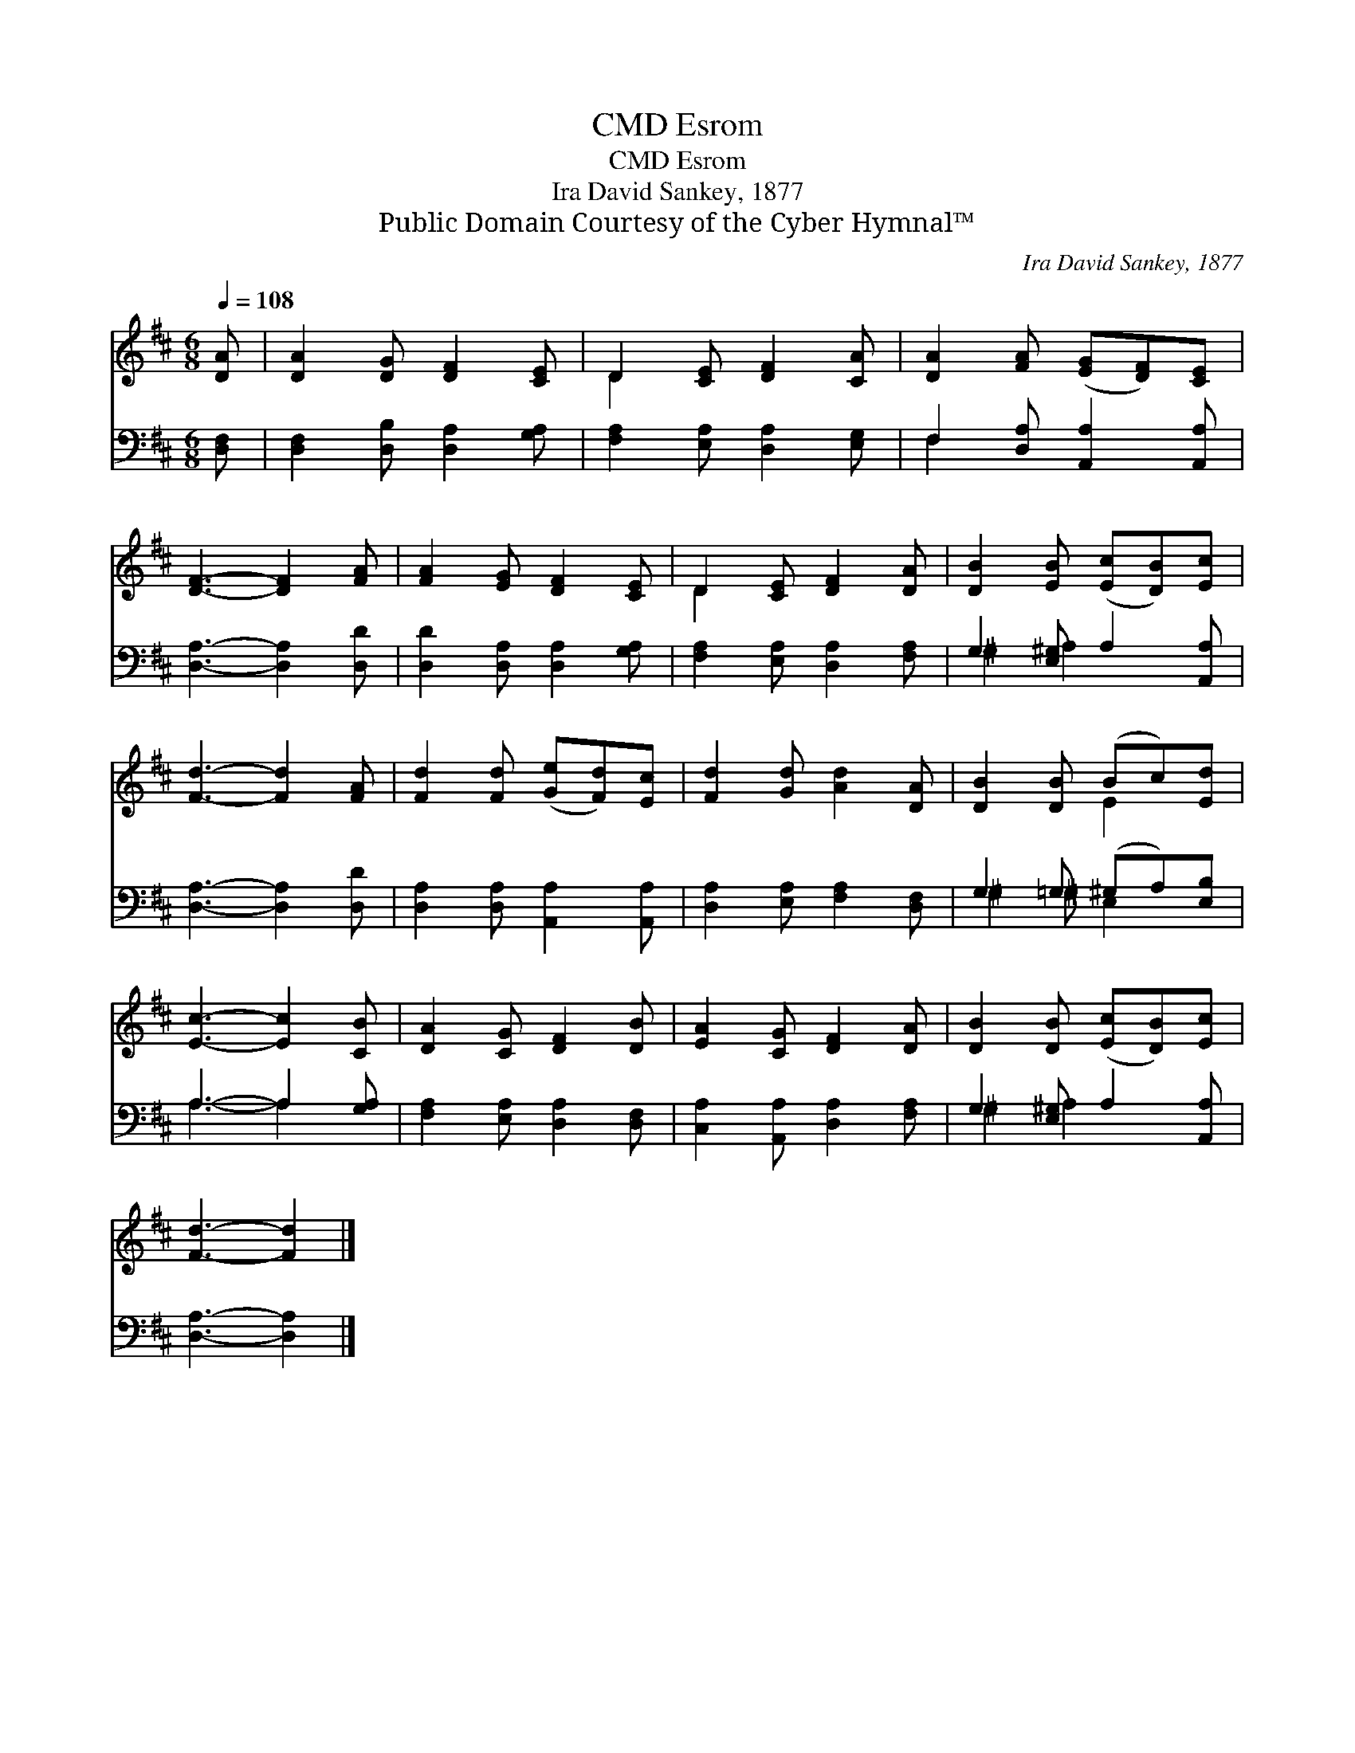 X:1
T:Esrom, CMD
T:Esrom, CMD
T:Ira David Sankey, 1877
T:Public Domain Courtesy of the Cyber Hymnal™
C:Ira David Sankey, 1877
Z:Public Domain
Z:Courtesy of the Cyber Hymnal™
%%score ( 1 2 ) ( 3 4 )
L:1/8
Q:1/4=108
M:6/8
K:D
V:1 treble 
V:2 treble 
V:3 bass 
V:4 bass 
V:1
 [DA] | [DA]2 [DG] [DF]2 [CE] | D2 [CE] [DF]2 [CA] | [DA]2 [FA] ([EG][DF])[CE] | %4
 [DF]3- [DF]2 [FA] | [FA]2 [EG] [DF]2 [CE] | D2 [CE] [DF]2 [DA] | [DB]2 [EB] ([Ec][DB])[Ec] | %8
 [Fd]3- [Fd]2 [FA] | [Fd]2 [Fd] ([Ge][Fd])[Ec] | [Fd]2 [Gd] [Ad]2 [DA] | [DB]2 [DB] (Bc)[Ed] | %12
 [Ec]3- [Ec]2 [CB] | [DA]2 [CG] [DF]2 [DB] | [EA]2 [CG] [DF]2 [DA] | [DB]2 [DB] ([Ec][DB])[Ec] | %16
 [Fd]3- [Fd]2 |] %17
V:2
 x | x6 | D2 x4 | x6 | x6 | x6 | D2 x4 | x6 | x6 | x6 | x6 | x3 E2 x | x6 | x6 | x6 | x6 | x5 |] %17
V:3
 [D,F,] | [D,F,]2 [D,B,] [D,A,]2 [G,A,] | [F,A,]2 [E,A,] [D,A,]2 [E,G,] | %3
 F,2 [D,A,] [A,,A,]2 [A,,A,] | [D,A,]3- [D,A,]2 [D,D] | [D,D]2 [D,A,] [D,A,]2 [G,A,] | %6
 [F,A,]2 [E,A,] [D,A,]2 [F,A,] | G,2 [E,^G,] A,2 [A,,A,] | [D,A,]3- [D,A,]2 [D,D] | %9
 [D,A,]2 [D,A,] [A,,A,]2 [A,,A,] | [D,A,]2 [E,A,] [F,A,]2 [D,F,] | G,2 =G, (^G,A,)[E,B,] | %12
 A,3- A,2 [G,A,] | [F,A,]2 [E,A,] [D,A,]2 [D,F,] | [C,A,]2 [A,,A,] [D,A,]2 [F,A,] | %15
 G,2 [E,^G,] A,2 [A,,A,] | [D,A,]3- [D,A,]2 |] %17
V:4
 x | x6 | x6 | F,2 x4 | x6 | x6 | x6 | ^G,2 A,2 x2 | x6 | x6 | x6 | ^G,2 ^G, E,2 x | A,3- A,2 x | %13
 x6 | x6 | ^G,2 A,2 x2 | x5 |] %17

